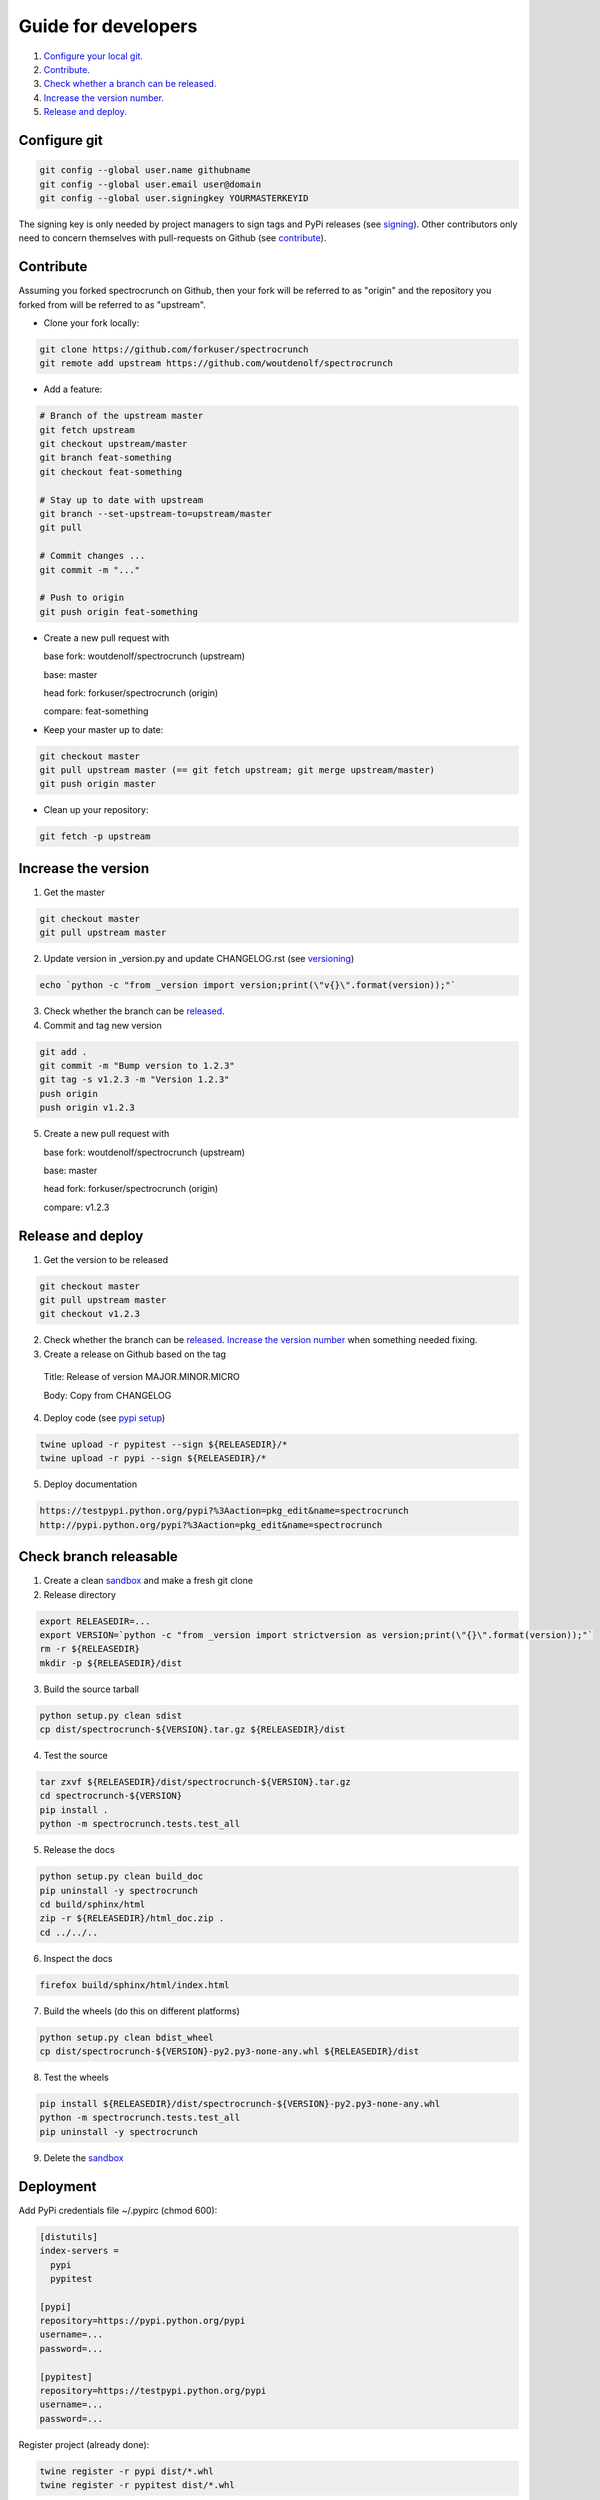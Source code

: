 Guide for developers
====================

1. `Configure your local git.  <localrefconfiggit_>`_

2. `Contribute.  <localrefcontribute_>`_

3. `Check whether a branch can be released. <localrefreleasable_>`_

4. `Increase the version number.  <localrefincversion_>`_

5. `Release and deploy. <localrefreleaseversion_>`_


.. _localrefconfiggit:

Configure git
-------------

.. code-block:: bash

    git config --global user.name githubname
    git config --global user.email user@domain
    git config --global user.signingkey YOURMASTERKEYID

The signing key is only needed by project managers to sign tags and PyPi releases (see `signing  <localrefsigning_>`_). Other contributors only need to concern themselves with pull-requests on Github (see `contribute  <localrefcontribute_>`_).


.. _localrefcontribute:

Contribute
----------

Assuming you forked spectrocrunch on Github, then your fork will be referred to as "origin" and the repository you forked from will be referred to as "upstream".

* Clone your fork locally:

.. code-block:: bash

  git clone https://github.com/forkuser/spectrocrunch
  git remote add upstream https://github.com/woutdenolf/spectrocrunch

* Add a feature:

.. code-block:: bash

  # Branch of the upstream master
  git fetch upstream
  git checkout upstream/master
  git branch feat-something
  git checkout feat-something

  # Stay up to date with upstream
  git branch --set-upstream-to=upstream/master
  git pull

  # Commit changes ...
  git commit -m "..."

  # Push to origin
  git push origin feat-something

* Create a new pull request with

  base fork: woutdenolf/spectrocrunch (upstream)

  base: master

  head fork: forkuser/spectrocrunch (origin)

  compare: feat-something

* Keep your master up to date:

.. code-block:: bash
  
  git checkout master
  git pull upstream master (== git fetch upstream; git merge upstream/master)
  git push origin master

* Clean up your repository:

.. code-block:: bash
  
  git fetch -p upstream


.. _localrefincversion:

Increase the version
--------------------

1. Get the master

.. code-block:: bash
  
  git checkout master
  git pull upstream master

2. Update version in _version.py and update CHANGELOG.rst (see `versioning  <localrefversion_>`_)

.. code-block:: bash
  
  echo `python -c "from _version import version;print(\"v{}\".format(version));"`

3. Check whether the branch can be `released  <localrefreleasable_>`_.

4. Commit and tag new version

.. code-block:: bash
  
  git add .
  git commit -m "Bump version to 1.2.3"
  git tag -s v1.2.3 -m "Version 1.2.3"
  push origin
  push origin v1.2.3

5. Create a new pull request with

   base fork: woutdenolf/spectrocrunch (upstream)

   base: master

   head fork: forkuser/spectrocrunch (origin)

   compare: v1.2.3


.. _localrefreleaseversion:

Release and deploy
------------------

1. Get the version to be released

.. code-block:: bash
  
  git checkout master
  git pull upstream master
  git checkout v1.2.3

2. Check whether the branch can be `released  <localrefreleasable_>`_. `Increase the version number <localrefincversion_>`_ when something needed fixing.

3. Create a release on Github based on the tag

  Title: Release of version MAJOR.MINOR.MICRO

  Body: Copy from CHANGELOG

4. Deploy code (see `pypi setup  <localrefdeployment_>`_)

.. code-block:: bash

  twine upload -r pypitest --sign ${RELEASEDIR}/*
  twine upload -r pypi --sign ${RELEASEDIR}/*

5. Deploy documentation

.. code-block:: bash

  https://testpypi.python.org/pypi?%3Aaction=pkg_edit&name=spectrocrunch
  http://pypi.python.org/pypi?%3Aaction=pkg_edit&name=spectrocrunch


.. _localrefreleasable:

Check branch releasable
-----------------------

1. Create a clean `sandbox <localrefsandbox_>`_ and make a fresh git clone

2. Release directory

.. code-block:: bash
  
  export RELEASEDIR=...
  export VERSION=`python -c "from _version import strictversion as version;print(\"{}\".format(version));"`
  rm -r ${RELEASEDIR}
  mkdir -p ${RELEASEDIR}/dist

3. Build the source tarball

.. code-block:: bash
  
  python setup.py clean sdist
  cp dist/spectrocrunch-${VERSION}.tar.gz ${RELEASEDIR}/dist

4. Test the source

.. code-block:: bash
  
  tar zxvf ${RELEASEDIR}/dist/spectrocrunch-${VERSION}.tar.gz
  cd spectrocrunch-${VERSION}
  pip install .
  python -m spectrocrunch.tests.test_all
  
5. Release the docs

.. code-block:: bash
  
  python setup.py clean build_doc
  pip uninstall -y spectrocrunch
  cd build/sphinx/html
  zip -r ${RELEASEDIR}/html_doc.zip .
  cd ../../..

6. Inspect the docs

.. code-block:: bash
  
  firefox build/sphinx/html/index.html

7. Build the wheels (do this on different platforms)

.. code-block:: bash
  
  python setup.py clean bdist_wheel
  cp dist/spectrocrunch-${VERSION}-py2.py3-none-any.whl ${RELEASEDIR}/dist

8. Test the wheels

.. code-block:: bash
  
  pip install ${RELEASEDIR}/dist/spectrocrunch-${VERSION}-py2.py3-none-any.whl
  python -m spectrocrunch.tests.test_all
  pip uninstall -y spectrocrunch

9. Delete the `sandbox  <localrefsandbox_>`_


.. _localrefdeployment:

Deployment
----------

Add PyPi credentials file ~/.pypirc (chmod 600):

.. code-block:: bash

  [distutils]
  index-servers =
    pypi
    pypitest

  [pypi]
  repository=https://pypi.python.org/pypi
  username=...
  password=...

  [pypitest]
  repository=https://testpypi.python.org/pypi
  username=...
  password=...

Register project (already done):

.. code-block:: bash

  twine register -r pypi dist/*.whl
  twine register -r pypitest dist/*.whl


.. _localrefsandbox:

Sandbox
-------

* Using `virtualenv <https://virtualenv.pypa.io/>`_

.. code-block:: bash

  virtualenv test1.2.3
  cd test1.2.3
  source bin/activate

* Using `pyenv <https://github.com/pyenv/pyenv/>`_

Installation and activation

.. code-block:: bash

  export PYTHON_CONFIGURE_OPTS="--enable-shared"
  export PYENV_ROOT="${HOME}/.pyenv"
  if [[ ! -d $PYENV_ROOT ]]; then
    git clone https://github.com/pyenv/pyenv.git ${PYENV_ROOT}
    git clone https://github.com/pyenv/pyenv-virtualenv.git ${PYENV_ROOT}/plugins/pyenv-virtualenv
  fi
  export PATH="$PYENV_ROOT/bin:$PATH"
  eval "$(pyenv init -)"
  eval "$(pyenv virtualenv-init -)"

Manage python versions

.. code-block:: bash

  pyenv install 2.7.13
  pyenv uninstall 2.7.13

  pyenv local 2.7.13 (in this directory)
  pyenv shell 2.7.13 (in this shell)
  pyenv shell --unset

  pyenv version
  pyenv versions

Manage virtualenvs

.. code-block:: bash

  pyenv virtualenv 2.7.13 myenvname
  pyenv activate myenvname
  pyenv deactivate
  pyenv uninstall myenvname
  pyenv virtualenvs


.. _localrefversion:

Versioning
----------

`Semantic versioning <http://semver.org/>`_ is followed::

  MAJOR.MINOR.MICRO.SERIAL

  SERIAL: bump when changes not to the code
  MICRO : bump when bug fix is done
              when bumping SERIAL == 15
  MINOR : bump when API changes backwards compatible
              when new functionality is added
              when bumping MICRO == 15
  MAJOR : bump when API changes not backwards compatible
 
  Always reset the lower numbers to 0.

  dev   : not tested
  alpha : begin testing
  beta  : feature complete
  rc    : test complete
  final : stable version


Install external dependencies
-----------------------------

.. code-block:: bash

    . spectrocrunch/tools/prepare_install-linux.sh [-v 3]
    if [[ $? == 0 ]]; then echo "OK"; else echo "NOT OK"; fi


Help
----

.. code-block:: bash

    python setup.py --help-commands
    python setup.py sdist --help-formats
    python setup.py bdist --help-formats


.. _localrefsigning:

Signing
-------

Generate PGP keypair:

.. code-block:: bash

    while true; do ls -R / &>/dev/null; sleep 1; done &
    gpg --gen-key

Generate a revocation certificate:

.. code-block:: bash

    gpg --output revoke.asc --gen-revoke YOURMASTERKEYID
    shred --remove revoke.asc

Publish public key:

.. code-block:: bash

    gpg --keyserver pgp.mit.edu --send-keys YOURMASTERKEYID

Share public key:

.. code-block:: bash

    gpg --armor --export YOURMASTERKEYID
    (or look it up in pgp.mit.edu)

Revoke PGP key:

.. code-block:: bash

    gpg --keyserver pgp.mit.edu --recv-keys YOURMASTERKEYID
    gpg --import revoke.asc
    gpg --keyserver pgp.mit.edu --send-keys YOURMASTERKEYID

Share private PGP key:

.. code-block:: bash

    gpg --export-secret-key -a | ssh user@host gpg --import -

Show all keys:

.. code-block:: bash

    gpg --list-keys

